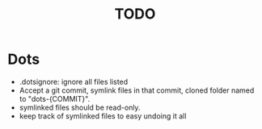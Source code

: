 #+TITLE: TODO

* Dots
- .dotsignore: ignore all files listed
- Accept a git commit, symlink files in that commit, cloned folder named to "dots-{COMMIT}".
- symlinked files should be read-only.
- keep track of symlinked files to easy undoing it all
